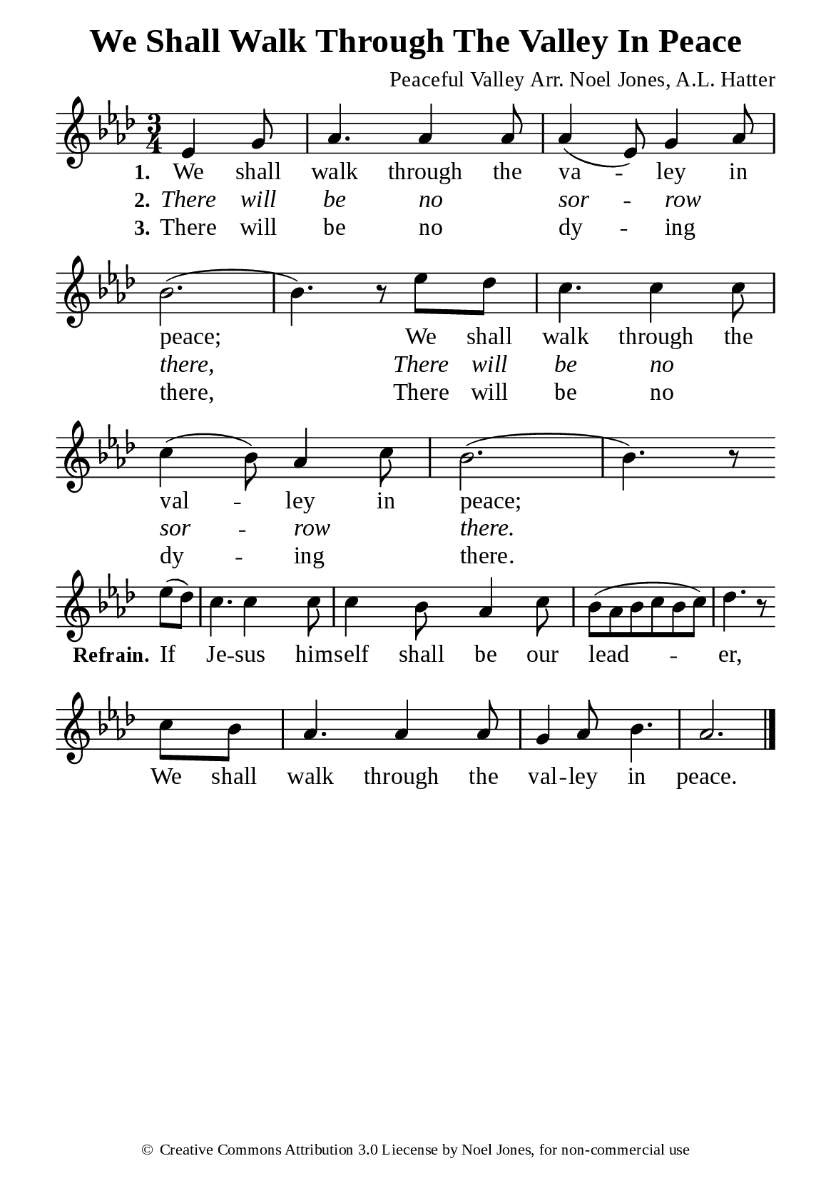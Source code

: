 %%%%%%%%%%%%%%%%%%%%%%%%%%%%%
% CONTENTS OF THIS DOCUMENT
% 1. Common settings
% 2. Verse music
% 3. Chorus music
% 4. Verse lyrics
% 5. Chorus lyrics
% 6. Layout
%%%%%%%%%%%%%%%%%%%%%%%%%%%%%

%%%%%%%%%%%%%%%%%%%%%%%%%%%%%
% 1. Common settings
%%%%%%%%%%%%%%%%%%%%%%%%%%%%%
\version "2.22.1"

\header {
  title = "We Shall Walk Through The Valley In Peace"
  composer = "Peaceful Valley Arr. Noel Jones, A.L. Hatter"
  tagline = ##f
  copyright = \markup { \abs-fontsize #8 { \char ##x00A9 "Creative Commons Attribution 3.0 Liecense by Noel Jones, for non-commercial use" } }
}

globalSettings = {
  \set Score.barNumberVisibility = #all-bar-numbers-visible
  \key aes \major
  \time 3/4
  \override Score.BarNumber.break-visibility = ##(#f #f #f)
  \override Lyrics.LyricSpace.minimum-distance = #3.0
}

\paper {
  #(set-paper-size "a5")
  top-margin = 3.2\mm
  bottom-marign = 10\mm
  left-margin = 10\mm
  right-margin = 10\mm
  indent = #0
  #(define fonts
	 (make-pango-font-tree "Liberation Serif"
	 		       "Liberation Serif"
			       "Liberation Serif"
			       (/ 20 20)))
  system-system-spacing = #'((basic-distance . 3) (padding . 3))
}

printItalic = {
  \override LyricText.font-shape = #'italic
}

%%%%%%%%%%%%%%%%%%%%%%%%%%%%%
% 2. Verse music
%%%%%%%%%%%%%%%%%%%%%%%%%%%%%
musicVerseSoprano = \relative c' {
                    \partial 4. ees4 g8 |
  %{	01	%} aes4. aes4 aes8 |
  %{	02	%} aes4 (ees8) g4 aes8 |
  %{	03	%} bes2. ( |
  %{	04	%} bes4.) r8 ees des |
  %{	05	%} c4. c4 c8 |
  %{	06	%} c4 (bes8) aes4 c8 |
  %{	07	%} bes2. ( |
  %{	08	%} bes4.) r8 \bar "" \break
}

%%%%%%%%%%%%%%%%%%%%%%%%%%%%%
% 3. Chorus music
%%%%%%%%%%%%%%%%%%%%%%%%%%%%%
musicChorusSoprano = \relative c'' {
  \set Score.currentBarNumber = #9
                    \partial 4 ees8 (des) |
  %{	09	%} c4. c4 c8 |
  %{	10	%} c4 bes8 aes4 c8 |
  %{	11	%} bes8 (aes bes c bes c) |
  %{	12	%} des4. r8 \bar "" \break
                    c bes |
  %{	13	%} aes4. aes4 aes8 |
  %{	14	%} g4 aes8 bes4. |
  %{	15	%} aes2. \bar "|."
}

%%%%%%%%%%%%%%%%%%%%%%%%%%%%%
% 4. Verse lyrics
%%%%%%%%%%%%%%%%%%%%%%%%%%%%%
lyricVerseOne = \lyricmode {
  \set stanza = #"1."
  We shall walk through the va -- ley in peace;
  We shall walk through the val -- ley in peace;
}

lyricVerseTwo = \lyricmode {
  \set stanza = #"2."
  There will be no _ sor -- row _ there,
  There will be no _ sor -- row _ there.
}

lyricVerseThree = \lyricmode {
  \set stanza = #"3."
  There will be no _ dy -- ing _ there,
  There will be no _ dy -- ing _ there.
}

%%%%%%%%%%%%%%%%%%%%%%%%%%%%%
% 5. Chorus lyrics
%%%%%%%%%%%%%%%%%%%%%%%%%%%%%
lyricChorus = \lyricmode {
  \set stanza = #"Refrain."
  If Je -- sus him -- self shall be our lead -- er,
  We shall walk through the val -- ley in peace.
}

%%%%%%%%%%%%%%%%%%%%%%%%%%%%%
% 6. Layout
%%%%%%%%%%%%%%%%%%%%%%%%%%%%%
\score {
    \new ChoirStaff <<
      \new Staff <<
        \clef "treble"
        \new Voice = "soprano" {
          \globalSettings   \musicVerseSoprano
        }
      >>
      \new Lyrics \lyricsto soprano \lyricVerseOne
      \new Lyrics \with \printItalic \lyricsto soprano \lyricVerseTwo
      \new Lyrics \lyricsto soprano \lyricVerseThree
    >>
}

\score {
    \new ChoirStaff <<
      \new Staff <<
        \clef "treble"
        \override Staff.TimeSignature #'stencil = ##f
        \new Voice = "soprano" {
          \globalSettings   \musicChorusSoprano
        }
      >>
      \new Lyrics \lyricsto soprano \lyricChorus
    >>
}
